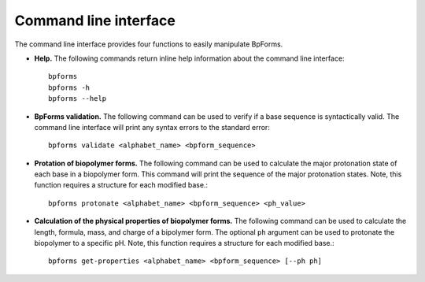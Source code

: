 .. _cli:

Command line interface
----------------------

The command line interface provides four functions to easily manipulate BpForms.

* **Help.** The following commands return inline help information about the command line interface::

    bpforms
    bpforms -h
    bpforms --help

* **BpForms validation.** The following command can be used to verify if a base sequence is syntactically valid. The command line interface will print any syntax errors to the standard error::

    bpforms validate <alphabet_name> <bpform_sequence>

* **Protation of biopolymer forms.** The following command can be used to calculate the major protonation state of each base in a biopolymer form. This command will print the sequence of the major protonation states.  Note, this function requires a structure for each modified base.::

    bpforms protonate <alphabet_name> <bpform_sequence> <ph_value>

* **Calculation of the physical properties of biopolymer forms.** The following command can be used to calculate the length, formula, mass, and charge of a bipolymer form. The optional ``ph`` argument can be used to protonate the biopolymer to a specific pH. Note, this function requires a structure for each modified base.::

    bpforms get-properties <alphabet_name> <bpform_sequence> [--ph ph]
